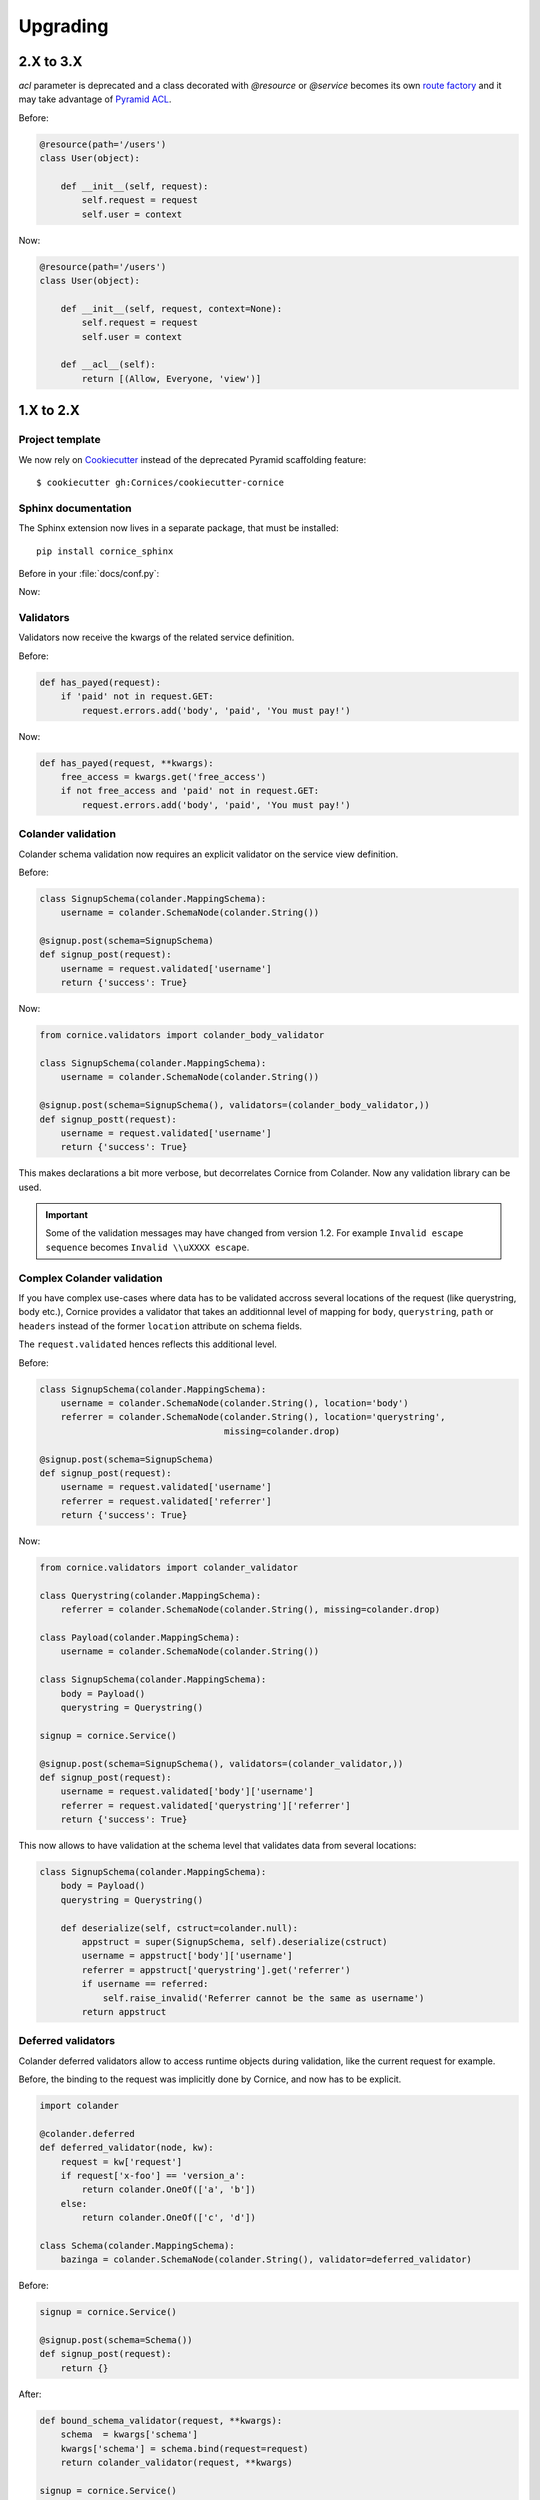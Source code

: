 Upgrading
#########

2.X to 3.X
==========

`acl` parameter is deprecated and a class decorated with `@resource`
or `@service` becomes its own `route factory
<http://docs.pylonsproject.org/projects/pyramid/en/latest/narr/urldispatch.html#route-factories>`_ and
it may take advantage of `Pyramid ACL
<https://docs.pylonsproject.org/projects/pyramid/en/latest/narr/security.html#assigning-acls-to-your-resource-objects>`_.

Before:

.. code-block:: python

    @resource(path='/users')
    class User(object):

        def __init__(self, request):
            self.request = request
            self.user = context

Now:

.. code-block:: python

    @resource(path='/users')
    class User(object):

        def __init__(self, request, context=None):
            self.request = request
            self.user = context

        def __acl__(self):
            return [(Allow, Everyone, 'view')]

1.X to 2.X
==========

Project template
----------------

We now rely on `Cookiecutter <https://cookiecutter.readthedocs.io>`_ instead of
the deprecated Pyramid scaffolding feature::

    $ cookiecutter gh:Cornices/cookiecutter-cornice

Sphinx documentation
--------------------

The Sphinx extension now lives in a separate package, that must be installed::

    pip install cornice_sphinx

Before in your :file:`docs/conf.py`:

.. code-block: python

    import cornice

    sys.path.insert(0, os.path.abspath(cornice.__file__))
    extensions = ['cornice.ext.sphinxext']

Now:

.. code-block: python

    import cornice_sphinx

    sys.path.insert(0, os.path.abspath(cornice_sphinx.__file__))
    extensions = ['cornice_sphinx']


Validators
----------

Validators now receive the kwargs of the related service definition.

Before:

.. code-block:: python

    def has_payed(request):
        if 'paid' not in request.GET:
            request.errors.add('body', 'paid', 'You must pay!')

Now:

.. code-block:: python

    def has_payed(request, **kwargs):
        free_access = kwargs.get('free_access')
        if not free_access and 'paid' not in request.GET:
            request.errors.add('body', 'paid', 'You must pay!')


Colander validation
-------------------

Colander schema validation now requires an explicit validator on the service
view definition.

Before:

.. code-block:: python

    class SignupSchema(colander.MappingSchema):
        username = colander.SchemaNode(colander.String())

    @signup.post(schema=SignupSchema)
    def signup_post(request):
        username = request.validated['username']
        return {'success': True}

Now:

.. code-block:: python

    from cornice.validators import colander_body_validator

    class SignupSchema(colander.MappingSchema):
        username = colander.SchemaNode(colander.String())

    @signup.post(schema=SignupSchema(), validators=(colander_body_validator,))
    def signup_postt(request):
        username = request.validated['username']
        return {'success': True}

This makes declarations a bit more verbose, but decorrelates Cornice from Colander.
Now any validation library can be used.

.. important::

    Some of the validation messages may have changed from version 1.2.
    For example ``Invalid escape sequence`` becomes ``Invalid \\uXXXX escape``.


Complex Colander validation
---------------------------

If you have complex use-cases where data has to be validated accross several locations
of the request (like querystring, body etc.), Cornice provides a validator that
takes an additionnal level of mapping for ``body``, ``querystring``, ``path`` or ``headers``
instead of the former ``location`` attribute on schema fields.

The ``request.validated`` hences reflects this additional level.

Before:

.. code-block:: python

    class SignupSchema(colander.MappingSchema):
        username = colander.SchemaNode(colander.String(), location='body')
        referrer = colander.SchemaNode(colander.String(), location='querystring',
                                       missing=colander.drop)

    @signup.post(schema=SignupSchema)
    def signup_post(request):
        username = request.validated['username']
        referrer = request.validated['referrer']
        return {'success': True}

Now:

.. code-block:: python

    from cornice.validators import colander_validator

    class Querystring(colander.MappingSchema):
        referrer = colander.SchemaNode(colander.String(), missing=colander.drop)

    class Payload(colander.MappingSchema):
        username = colander.SchemaNode(colander.String())

    class SignupSchema(colander.MappingSchema):
        body = Payload()
        querystring = Querystring()

    signup = cornice.Service()

    @signup.post(schema=SignupSchema(), validators=(colander_validator,))
    def signup_post(request):
        username = request.validated['body']['username']
        referrer = request.validated['querystring']['referrer']
        return {'success': True}

This now allows to have validation at the schema level that validates data from several
locations:

.. code-block:: python

    class SignupSchema(colander.MappingSchema):
        body = Payload()
        querystring = Querystring()

        def deserialize(self, cstruct=colander.null):
            appstruct = super(SignupSchema, self).deserialize(cstruct)
            username = appstruct['body']['username']
            referrer = appstruct['querystring'].get('referrer')
            if username == referred:
                self.raise_invalid('Referrer cannot be the same as username')
            return appstruct

Deferred validators
-------------------

Colander deferred validators allow to access runtime objects during validation,
like the current request for example.

Before, the binding to the request was implicitly done by Cornice, and now has
to be explicit.

.. code-block:: python

    import colander

    @colander.deferred
    def deferred_validator(node, kw):
        request = kw['request']
        if request['x-foo'] == 'version_a':
            return colander.OneOf(['a', 'b'])
        else:
            return colander.OneOf(['c', 'd'])

    class Schema(colander.MappingSchema):
        bazinga = colander.SchemaNode(colander.String(), validator=deferred_validator)

Before:

.. code-block:: python

    signup = cornice.Service()

    @signup.post(schema=Schema())
    def signup_post(request):
        return {}

After:

.. code-block:: python

    def bound_schema_validator(request, **kwargs):
        schema  = kwargs['schema']
        kwargs['schema'] = schema.bind(request=request)
        return colander_validator(request, **kwargs)

    signup = cornice.Service()

    @signup.post(schema=Schema(), validators=(bound_schema_validator,))
    def signup_post(request):
        return {}


Error handler
-------------

* The ``error_handler`` callback of services now receives a ``request`` object instead of ``errors``.

Before:

.. code-block:: python

    def xml_error(errors):
        request = errors.request
        ...

Now:

.. code-block:: python

    def xml_error(request):
        errors = request.errors
        ...


Deserializers
-------------

The support of ``config.add_deserializer()`` and ``config.registry.cornice_deserializers``
was dropped.

Deserializers are still defined via the same API:

.. code-block:: python

    def dummy_deserializer(request):
        if request.headers.get("Content-Type") == "text/dummy":
            values = request.body.decode().split(',')
            return dict(zip(['foo', 'bar', 'yeah'], values))
        request.errors.add(location='body', description='Unsupported content')

    @myservice.post(schema=FooBarSchema(),
                    deserializer=dummy_deserializer,
                    validators=(my_validator,))

But now, instead of using the application registry, the ``deserializer`` is
accessed via the validator kwargs:

.. code-block:: python

    from cornice.validators import extract_cstruct

    def my_validator(request, deserializer=None, **kwargs):
        if deserializer is None:
            deserializer = extract_cstruct
        data = deserializer(request)
        ...

.. note::

    The built-in ``colander_validator`` supports custom deserializers and defaults
    to the built-in JSON deserializer ``cornice.validators.extract_cstruct``.

.. note::

    The attributes ``registry.cornice_deserializers`` and ``request.deserializer``
    are not set anymore.


Services schemas introspection
------------------------------

The ``schema`` argument of services is now treated as service kwarg.
The ``service.schemas_for()`` method was dropped as well as the ``service.schemas``
property.

Before:

.. code-block:: python

    schema = service.schemas_for(method="POST")

Now:

.. code-block:: python

    schema = [kwargs['schema'] for method, view, kwargs in service.definitions
              if method == "POST"][0]
